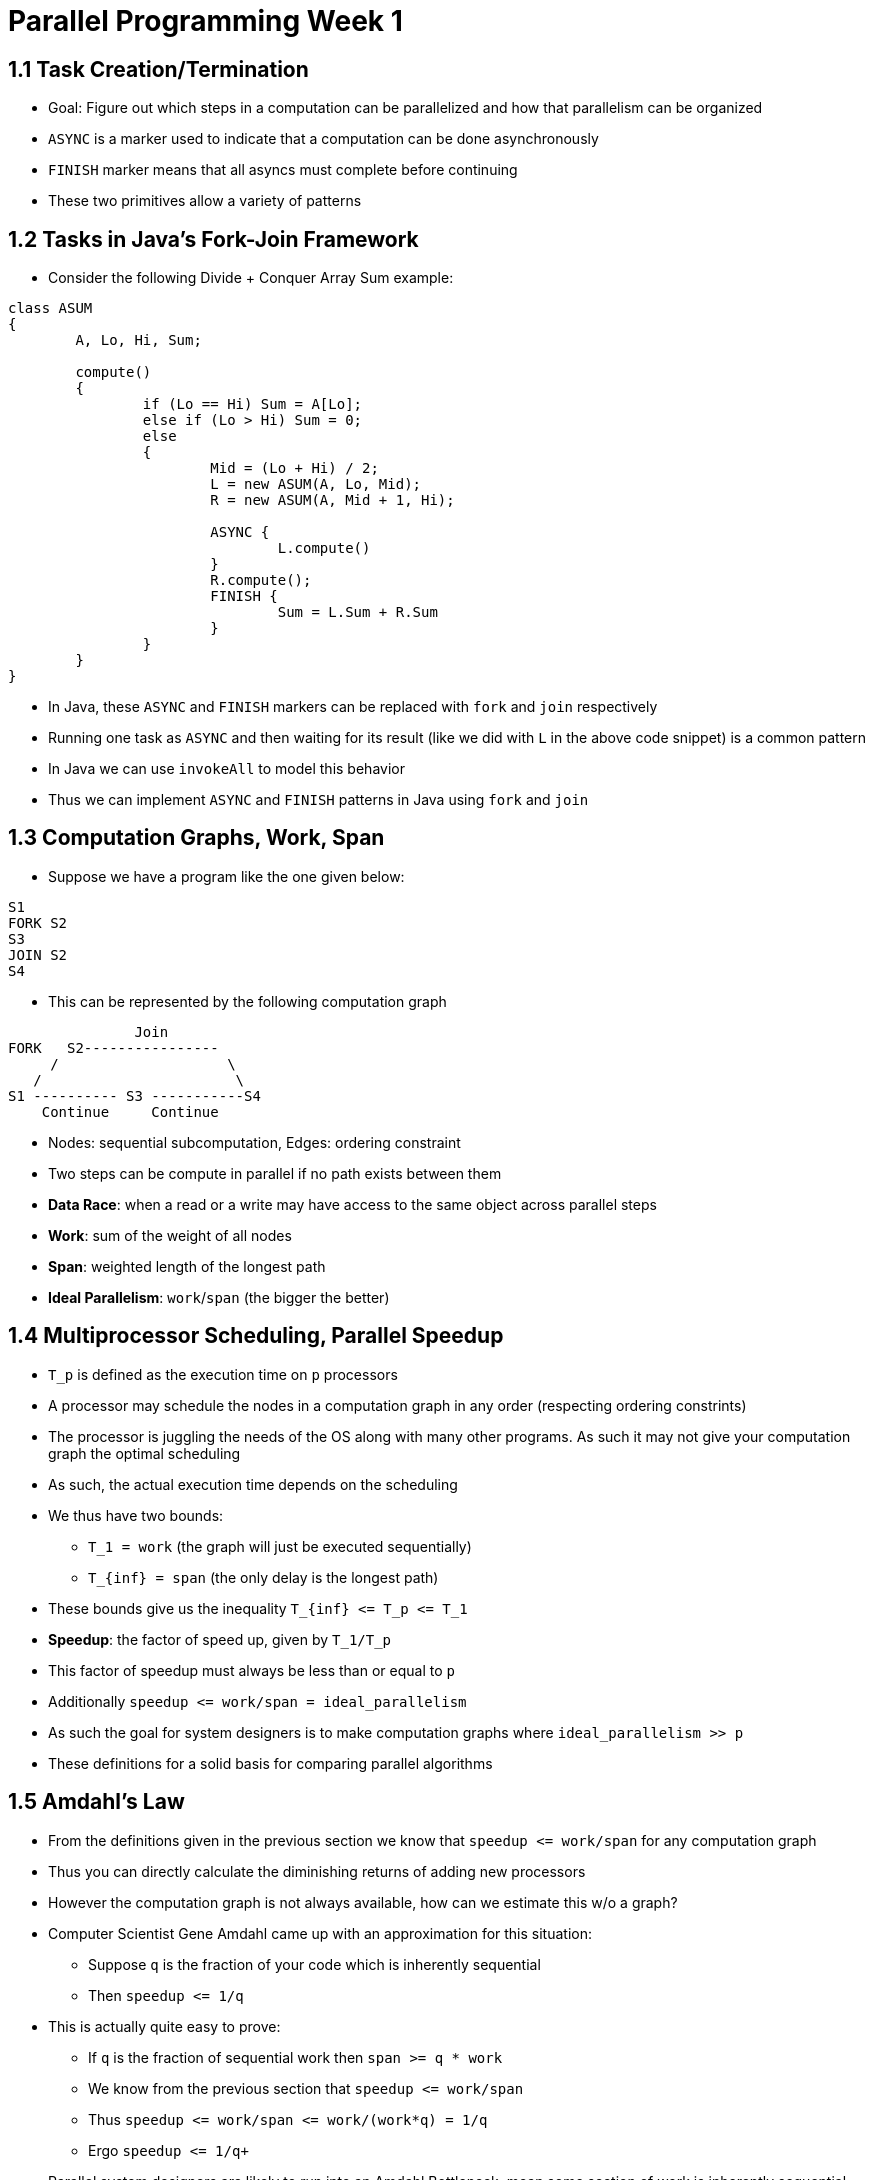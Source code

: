= Parallel Programming Week 1

== 1.1 Task Creation/Termination

* Goal: Figure out which steps in a computation can be parallelized and how that parallelism can be organized
* `ASYNC` is a marker used to indicate that a computation can be done asynchronously
* `FINISH` marker means that all asyncs must complete before continuing
* These two primitives allow a variety of patterns

== 1.2 Tasks in Java's Fork-Join Framework

* Consider the following Divide + Conquer Array Sum example:

[source,java]
----
class ASUM 
{
	A, Lo, Hi, Sum;

	compute()
	{
		if (Lo == Hi) Sum = A[Lo];
		else if (Lo > Hi) Sum = 0;
		else
		{
			Mid = (Lo + Hi) / 2;
			L = new ASUM(A, Lo, Mid);
			R = new ASUM(A, Mid + 1, Hi);

			ASYNC {
				L.compute()
			}
			R.compute();
			FINISH {
				Sum = L.Sum + R.Sum
			}
		}
	}
}
----

* In Java, these `ASYNC` and `FINISH` markers can be replaced with `fork` and `join` respectively
* Running one task as `ASYNC` and then waiting for its result (like we did with `L` in the above code snippet) is a common pattern
* In Java we can use `invokeAll` to model this behavior
* Thus we can implement `ASYNC` and `FINISH` patterns in Java using `fork` and `join`

== 1.3 Computation Graphs, Work, Span

* Suppose we have a program like the one given below:

[source]
----
S1
FORK S2
S3
JOIN S2
S4
----

* This can be represented by the following computation graph

[source]
----
               Join 
FORK   S2----------------
     /                    \
   /                       \
S1 ---------- S3 -----------S4
    Continue     Continue
----

* Nodes: sequential subcomputation, Edges: ordering constraint
* Two steps can be compute in parallel if no path exists between them
* *Data Race*: when a read or a write may have access to the same object across parallel steps
* *Work*: sum of the weight of all nodes
* *Span*: weighted length of the longest path
* *Ideal Parallelism*: `work`/`span` (the bigger the better)

== 1.4 Multiprocessor Scheduling, Parallel Speedup

* `T_p` is defined as the execution time on `p` processors
* A processor may schedule the nodes in a computation graph in any order (respecting ordering constrints)
* The processor is juggling the needs of the OS along with many other programs. As such it may not give your computation graph the optimal scheduling
* As such, the actual execution time depends on the scheduling
* We thus have two bounds:
** `T_1 = work` (the graph will just be executed sequentially)
** `T_{inf} = span`  (the only delay is the longest path)
* These bounds give us the inequality `+++T_{inf} <= T_p <= T_1+++`
* *Speedup*: the factor of speed up, given by `T_1/T_p`
* This factor of speedup must always be less than or equal to `p`
* Additionally `+++speedup <= work/span = ideal_parallelism+++`
* As such the goal for system designers is to make computation graphs where `ideal_parallelism >> p`
* These definitions for a solid basis for comparing parallel algorithms

== 1.5 Amdahl's Law

* From the definitions given in the previous section we know that `+++speedup <= work/span+++` for any computation graph
* Thus you can directly calculate the diminishing returns of adding new processors
* However the computation graph is not always available, how can we estimate this w/o a graph?
* Computer Scientist Gene Amdahl came up with an approximation for this situation:
** Suppose `q` is the fraction of your code which is inherently sequential 
** Then `+++speedup <= 1/q+++`
* This is actually quite easy to prove:
** If `q` is the fraction of sequential work then `+++span >= q * work+++`
** We know from the previous section that `+++speedup <= work/span+++`
** Thus `+++speedup <= work/span <= work/(work*q) = 1/q+++`
** Ergo `++speedup <= 1/q+++`
* Parallel system designers are likely to run into an Amdahl Bottleneck, mean some section of work is inherently sequential and that makes further parallelism gains unattainable
